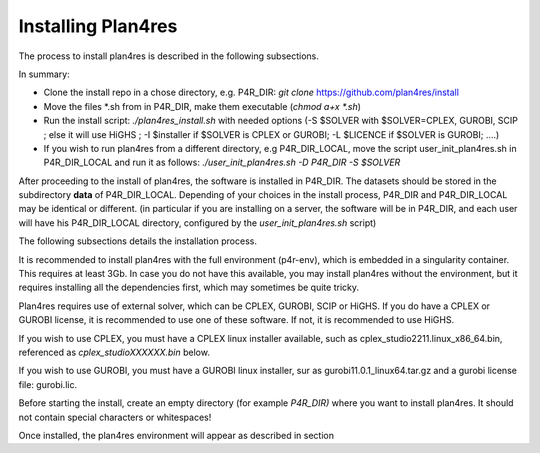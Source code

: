 Installing Plan4res
===================

The process to install plan4res is described in the following
subsections.

In summary:

-  Clone the install repo in a chose directory, e.g. P4R_DIR: *git
   clone* https://github.com/plan4res/install

-  Move the files \*.sh from in P4R_DIR, make them executable (*chmod
   a+x \*.sh*)

-  Run the install script: *./plan4res_install.sh* with needed options
   (-S $SOLVER with $SOLVER=CPLEX, GUROBI, SCIP ; else it will use HiGHS
   ; -I $installer if $SOLVER is CPLEX or GUROBI; -L $LICENCE if $SOLVER
   is GUROBI; ….)

-  If you wish to run plan4res from a different directory, e.g
   P4R_DIR_LOCAL, move the script user_init_plan4res.sh in P4R_DIR_LOCAL
   and run it as follows: *./user_init_plan4res.sh -D P4R_DIR -S
   $SOLVER*

After proceeding to the install of plan4res, the software is installed
in P4R_DIR. The datasets should be stored in the subdirectory **data**
of P4R_DIR_LOCAL. Depending of your choices in the install process,
P4R_DIR and P4R_DIR_LOCAL may be identical or different. (in particular
if you are installing on a server, the software will be in P4R_DIR, and
each user will have his P4R_DIR_LOCAL directory, configured by the
*user_init_plan4res.sh* script)

The following subsections details the installation process.

It is recommended to install plan4res with the full environment
(p4r-env), which is embedded in a singularity container. This requires
at least 3Gb. In case you do not have this available, you may install
plan4res without the environment, but it requires installing all the
dependencies first, which may sometimes be quite tricky.

Plan4res requires use of external solver, which can be CPLEX, GUROBI,
SCIP or HiGHS. If you do have a CPLEX or GUROBI license, it is
recommended to use one of these software. If not, it is recommended to
use HiGHS.

If you wish to use CPLEX, you must have a CPLEX linux installer
available, such as cplex_studio2211.linux_x86_64.bin, referenced as
*cplex_studioXXXXXX.bin* below.

If you wish to use GUROBI, you must have a GUROBI linux installer, sur
as gurobi11.0.1_linux64.tar.gz and a gurobi license file: gurobi.lic.

Before starting the install, create an empty directory (for example
*P4R_DIR)* where you want to install plan4res. It should not contain
special characters or whitespaces!

Once installed, the plan4res environment will appear as described in
section
